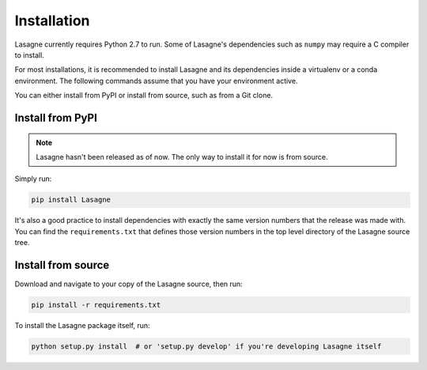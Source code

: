 .. _installation:

============
Installation
============

Lasagne currently requires Python 2.7 to run.  Some of Lasagne's
dependencies such as ``numpy`` may require a C compiler to install.

For most installations, it is recommended to install Lasagne and its
dependencies inside a virtualenv or a conda environment.  The
following commands assume that you have your environment active.

You can either install from PyPI or install from source, such as from
a Git clone.

Install from PyPI
=================

.. note:: Lasagne hasn't been released as of now.  The only way to
          install it for now is from source.

Simply run:

.. code-block:: bash

  pip install Lasagne

It's also a good practice to install dependencies with exactly the
same version numbers that the release was made with.  You can find the
``requirements.txt`` that defines those version numbers in the top
level directory of the Lasagne source tree.

Install from source
===================

Download and navigate to your copy of the Lasagne source, then run:

.. code-block:: bash

  pip install -r requirements.txt

To install the Lasagne package itself, run:

.. code-block:: bash

  python setup.py install  # or 'setup.py develop' if you're developing Lasagne itself
